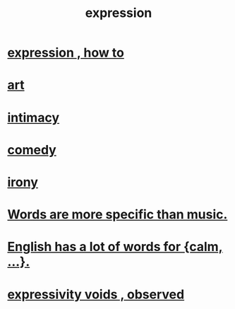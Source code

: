 :PROPERTIES:
:ID:       ccae4c2d-ee71-4c9c-acea-99074df994da
:END:
#+title: expression
* [[id:caefb984-a505-49ac-b6ce-c0307b38b3e4][expression , how to]]
* [[id:e7a68f0b-f932-4978-9636-88a4ecbe639c][art]]
* [[id:7c1233c5-02e7-451e-9265-fe35fe97855c][intimacy]]
* [[id:92cb5b77-ce0e-4e11-8e9e-3be146688fcf][comedy]]
* [[id:e8594ff4-8ca0-44ea-a349-f16163c376a7][irony]]
* [[id:b22c1e2a-7fa6-4f02-b2a6-cc99219fe533][Words are more specific than music.]]
* [[id:6a13fd91-56f5-4cd9-93e7-e6935598ca66][English has a lot of words for {calm, ...}.]]
* [[id:37f7be50-9b2c-4426-b288-e83225b6d5d8][expressivity voids , observed]]

